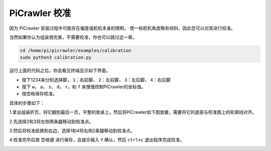 PiCrawler 校准
===============

因为 PiCrawler 安装过程中可能存在偏差或舵机本身的限制，
使一些舵机角度略有倾斜，因此您可以对其进行校准。

当然如果你认为组装很完美，不需要校准，你也可以跳过这一章。

.. raw:: html

    <run></run>

.. code-block::

    cd /home/pi/picrawler/examples/calibration
    sudo python3 calibration.py
	
运行上面的代码之后，你会看见终端显示如下界面。

.. image:: image/calibration1.png

* 按下1234来分别选择脚， ``1``：右前脚， ``2``：左前脚， ``3``：左后脚， ``4``：右后脚
* 按下 ``w``， ``a``， ``s``， ``d``， ``r``，和 ``f`` 来慢慢控制PiCrawler的坐标值。
* 按空格保存校准。

具体的步骤如下：

1.拿出组装折页，将它翻到最后一页，平整的放桌上。然后将PiCrawler如下图放置，需要将它的底部与校准图上的轮廓线对齐。

.. image:: image/calibration2.png

2.先选择2和3将左侧两条腿移动到校准点。

.. image:: image/calibration3.png

3.然后将校准纸换到右边，选择1和4将右侧2条腿移动到校准点。   

.. image:: image/calibration4.png

4.校准完毕后按 ``空格键`` 进行保存，会提示输入 ``Y`` 确认，然后 ``ctrl+c`` 退出程序完成校准。

.. image:: image/calibration5.png


